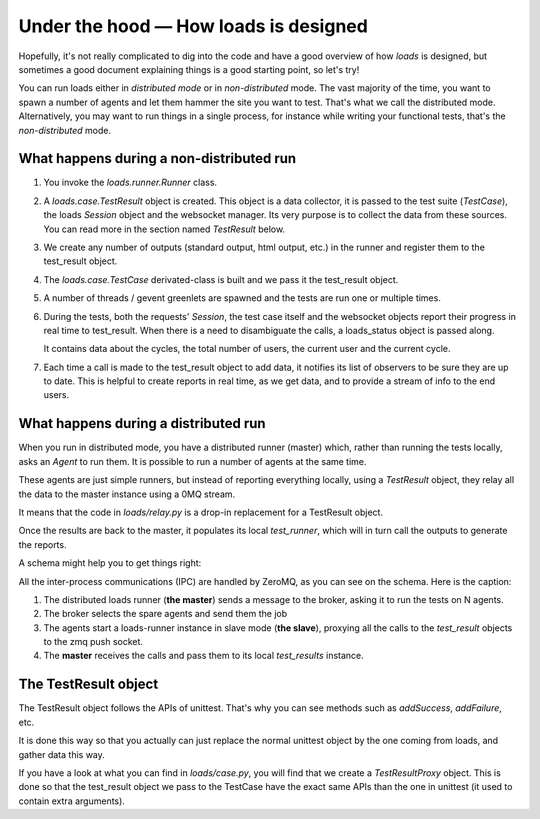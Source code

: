 Under the hood — How loads is designed
######################################

Hopefully, it's not really complicated to dig into the code and have a good
overview of how *loads* is designed, but sometimes a good document explaining
things is a good starting point, so let's try!

You can run loads either in *distributed mode* or in *non-distributed* mode.
The vast majority of the time, you want to spawn a number of agents and let
them hammer the site you want to test. That's what we call the distributed
mode. Alternatively, you may want to run things in a single process, for
instance while writing your functional tests, that's the *non-distributed*
mode.


What happens during a non-distributed run
=========================================


1. You invoke the `loads.runner.Runner` class.

2. A `loads.case.TestResult` object is created. This object is a data
   collector, it is passed to the test suite (`TestCase`), the loads `Session`
   object and the websocket manager. Its very purpose is to collect the data
   from these sources. You can read more in the section named `TestResult` below.

3. We create any number of outputs (standard output, html output, etc.) in the
   runner and register them to the test_result object.

4. The `loads.case.TestCase` derivated-class is built and we pass it the
   test_result object.

5. A number of threads / gevent greenlets are spawned and the tests are run one
   or multiple times.

6. During the tests, both the requests' `Session`, the test case itself and the
   websocket objects report their progress in real time to test_result. When
   there is a need to disambiguate the calls, a loads_status object is passed
   along.

   It contains data about the cycles, the total number of users, the current
   user and the current cycle.

7. Each time a call is made to the test_result object to add data, it notifies
   its list of observers to be sure they are up to date. This is helpful to
   create reports in real time, as we get data, and to provide a stream of info
   to the end users.

What happens during a distributed run
=====================================

When you run in distributed mode, you have a distributed runner (master) which,
rather than running the tests locally, asks an `Agent` to run them. It is
possible to run a number of agents at the same time.

These agents are just simple runners, but instead of reporting everything
locally, using a *TestResult* object, they relay all the data to the master
instance using a 0MQ stream.

It means that the code in `loads/relay.py` is a drop-in replacement for
a TestResult object.

Once the results are back to the master, it populates its local *test_runner*,
which will in turn call the outputs to generate the reports.

A schema might help you to get things right:

.. image:: loads.png


All the inter-process communications (IPC) are handled by ZeroMQ, as you can
see on the schema. Here is the caption:

1. The distributed loads runner (**the master**) sends a message to the broker,
   asking it to run the tests on N agents.
2. The broker selects the spare agents and send them the job
3. The agents start a loads-runner instance in slave mode (**the slave**),
   proxying all the calls to the `test_result` objects to the zmq push socket.
4. The **master** receives the calls and pass them to its local `test_results`
   instance.

The TestResult object
=====================

The TestResult object follows the APIs of unittest. That's why you can see
methods such as `addSuccess`, `addFailure`, etc.

It is done this way so that you actually can just replace the normal unittest
object by the one coming from loads, and gather data this way.

If you have a look at what you can find in `loads/case.py`, you will find that
we create a `TestResultProxy` object. This is done so that the test_result
object we pass to the TestCase have the exact same APIs than the one in
unittest (it used to contain extra arguments).
